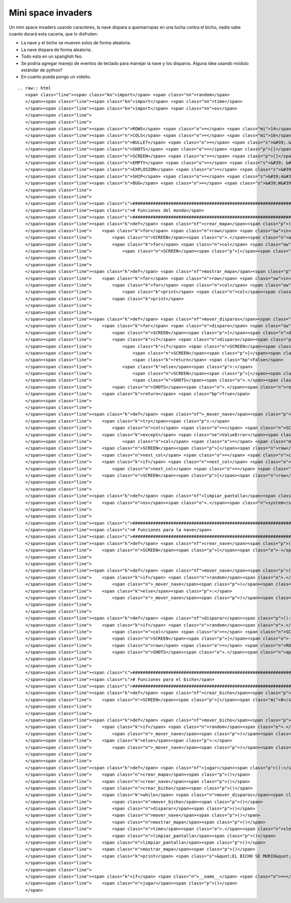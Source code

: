 
Mini space invaders
-------------------

Un mini space invaders usando caracteres, la nave dispara a quemarropas en una lucha contra el bicho, nadie sabe cuanto durará esta cacería, que lo disfruten:

* La nave y el bicho se mueven solos de forma aleatoria.

* La nave dispara de forma aleatoria.

* Todo esta en un spanglish feo.

* Se podría agregar manejo de eventos de teclado para manejar la nave y los disparos. Alguna idea usando módulo estándar de python?

* En cuanto pueda pongo un videito.

::

   .. raw:: html
      <span class="line"><span class="kn">import</span> <span class="nn">random</span>
      </span><span class="line"><span class="kn">import</span> <span class="nn">time</span>
      </span><span class="line"><span class="kn">import</span> <span class="nn">os</span>
      </span><span class="line">
      </span><span class="line">
      </span><span class="line"><span class="n">ROWS</span> <span class="o">=</span> <span class="mi">14</span>
      </span><span class="line"><span class="n">COLS</span> <span class="o">=</span> <span class="mi">16</span>
      </span><span class="line"><span class="n">BULLET</span> <span class="o">=</span> <span class="s">&#39;.&#39;</span>
      </span><span class="line"><span class="n">SHOTS</span> <span class="o">=</span> <span class="p">[]</span>
      </span><span class="line"><span class="n">SCREEN</span> <span class="o">=</span> <span class="p">[]</span>
      </span><span class="line"><span class="n">EMPTY</span> <span class="o">=</span> <span class="s">&#39; &#39;</span>
      </span><span class="line"><span class="n">EXPLOSION</span> <span class="o">=</span> <span class="s">&#39;#&#39;</span>
      </span><span class="line"><span class="n">SHIP</span> <span class="o">=</span> <span class="s">&#39;A&#39;</span>
      </span><span class="line"><span class="n">BUG</span> <span class="o">=</span> <span class="s">&#39;W&#39;</span>
      </span><span class="line">
      </span><span class="line">
      </span><span class="line"><span class="c">###############################################################################</span>
      </span><span class="line"><span class="c"># Funciones del mundo</span>
      </span><span class="line"><span class="c">###############################################################################</span>
      </span><span class="line"><span class="k">def</span> <span class="nf">crear_mapa</span><span class="p">():</span>
      </span><span class="line">    <span class="k">for</span> <span class="n">row</span> <span class="ow">in</span> <span class="nb">range</span><span class="p">(</span><span class="mi">0</span><span class="p">,</span> <span class="n">ROWS</span><span class="p">):</span>
      </span><span class="line">        <span class="n">SCREEN</span><span class="o">.</span><span class="n">append</span><span class="p">([])</span>
      </span><span class="line">        <span class="k">for</span> <span class="n">col</span> <span class="ow">in</span> <span class="nb">range</span><span class="p">(</span><span class="mi">0</span><span class="p">,</span> <span class="n">COLS</span><span class="p">):</span>
      </span><span class="line">            <span class="n">SCREEN</span><span class="p">[</span><span class="n">row</span><span class="p">]</span><span class="o">.</span><span class="n">append</span><span class="p">(</span><span class="n">EMPTY</span><span class="p">)</span>
      </span><span class="line">
      </span><span class="line">
      </span><span class="line"><span class="k">def</span> <span class="nf">mostrar_mapa</span><span class="p">():</span>
      </span><span class="line">    <span class="k">for</span> <span class="n">row</span> <span class="ow">in</span> <span class="n">SCREEN</span><span class="p">:</span>
      </span><span class="line">        <span class="k">for</span> <span class="n">col</span> <span class="ow">in</span> <span class="n">row</span><span class="p">:</span>
      </span><span class="line">            <span class="k">print</span> <span class="n">col</span><span class="p">,</span>
      </span><span class="line">        <span class="k">print</span>
      </span><span class="line">
      </span><span class="line">
      </span><span class="line"><span class="k">def</span> <span class="nf">mover_disparos</span><span class="p">():</span>
      </span><span class="line">    <span class="k">for</span> <span class="n">disparo</span> <span class="ow">in</span> <span class="n">SHOTS</span><span class="p">:</span>
      </span><span class="line">        <span class="n">SCREEN</span><span class="p">[</span><span class="n">disparo</span><span class="p">[</span><span class="mi">0</span><span class="p">]][</span><span class="n">disparo</span><span class="p">[</span><span class="mi">1</span><span class="p">]]</span> <span class="o">=</span> <span class="n">EMPTY</span>
      </span><span class="line">        <span class="k">if</span> <span class="n">disparo</span><span class="p">[</span><span class="mi">0</span><span class="p">]</span> <span class="o">&gt;</span> <span class="mi">0</span><span class="p">:</span>
      </span><span class="line">            <span class="k">if</span> <span class="n">SCREEN</span><span class="p">[</span><span class="n">disparo</span><span class="p">[</span><span class="mi">0</span><span class="p">]</span> <span class="o">-</span> <span class="mi">1</span><span class="p">][</span><span class="n">disparo</span><span class="p">[</span><span class="mi">1</span><span class="p">]]</span> <span class="o">==</span> <span class="n">BUG</span><span class="p">:</span>
      </span><span class="line">                <span class="n">SCREEN</span><span class="p">[</span><span class="n">disparo</span><span class="p">[</span><span class="mi">0</span><span class="p">]</span> <span class="o">-</span> <span class="mi">1</span><span class="p">][</span><span class="n">disparo</span><span class="p">[</span><span class="mi">1</span><span class="p">]]</span> <span class="o">=</span> <span class="n">EXPLOSION</span>
      </span><span class="line">                <span class="k">return</span> <span class="bp">False</span>
      </span><span class="line">            <span class="k">else</span><span class="p">:</span>
      </span><span class="line">                <span class="n">SCREEN</span><span class="p">[</span><span class="n">disparo</span><span class="p">[</span><span class="mi">0</span><span class="p">]</span> <span class="o">-</span> <span class="mi">1</span><span class="p">][</span><span class="n">disparo</span><span class="p">[</span><span class="mi">1</span><span class="p">]]</span> <span class="o">=</span> <span class="n">BULLET</span>
      </span><span class="line">                <span class="n">SHOTS</span><span class="o">.</span><span class="n">append</span><span class="p">((</span><span class="n">disparo</span><span class="p">[</span><span class="mi">0</span><span class="p">]</span> <span class="o">-</span> <span class="mi">1</span><span class="p">,</span> <span class="n">disparo</span><span class="p">[</span><span class="mi">1</span><span class="p">]))</span>
      </span><span class="line">        <span class="n">SHOTS</span><span class="o">.</span><span class="n">remove</span><span class="p">(</span><span class="n">disparo</span><span class="p">)</span>
      </span><span class="line">    <span class="k">return</span> <span class="bp">True</span>
      </span><span class="line">
      </span><span class="line">
      </span><span class="line"><span class="k">def</span> <span class="nf">_mover_nave</span><span class="p">(</span><span class="n">direccion</span><span class="p">,</span> <span class="n">nave</span><span class="p">,</span> <span class="n">row</span><span class="p">):</span>
      </span><span class="line">    <span class="k">try</span><span class="p">:</span>
      </span><span class="line">        <span class="n">col</span> <span class="o">=</span> <span class="n">SCREEN</span><span class="p">[</span><span class="n">row</span><span class="p">]</span><span class="o">.</span><span class="n">index</span><span class="p">(</span><span class="n">nave</span><span class="p">)</span>
      </span><span class="line">    <span class="k">except</span> <span class="ne">ValueError</span><span class="p">:</span>
      </span><span class="line">            <span class="n">col</span> <span class="o">=</span> <span class="mi">0</span>
      </span><span class="line">    <span class="n">SCREEN</span><span class="p">[</span><span class="n">row</span><span class="p">][</span><span class="n">col</span><span class="p">]</span> <span class="o">=</span> <span class="n">EMPTY</span>
      </span><span class="line">    <span class="n">next_col</span> <span class="o">=</span> <span class="n">col</span> <span class="o">+</span> <span class="p">(</span><span class="mi">1</span> <span class="o">*</span> <span class="n">direccion</span><span class="p">)</span>
      </span><span class="line">    <span class="k">if</span> <span class="n">next_col</span> <span class="o">&gt;</span> <span class="mi">15</span><span class="p">:</span>
      </span><span class="line">        <span class="n">next_col</span> <span class="o">=</span> <span class="mi">0</span>
      </span><span class="line">    <span class="n">SCREEN</span><span class="p">[</span><span class="n">row</span><span class="p">][</span><span class="n">next_col</span><span class="p">]</span> <span class="o">=</span> <span class="n">nave</span>
      </span><span class="line">
      </span><span class="line">
      </span><span class="line"><span class="k">def</span> <span class="nf">limpiar_pantalla</span><span class="p">():</span>
      </span><span class="line">    <span class="n">os</span><span class="o">.</span><span class="n">system</span><span class="p">([</span><span class="s">&#39;clear&#39;</span><span class="p">,</span> <span class="s">&#39;cls&#39;</span><span class="p">][</span><span class="n">os</span><span class="o">.</span><span class="n">name</span> <span class="o">==</span> <span class="s">&#39;nt&#39;</span><span class="p">])</span>
      </span><span class="line">
      </span><span class="line">
      </span><span class="line"><span class="c">###############################################################################</span>
      </span><span class="line"><span class="c"># Funciones para la nave</span>
      </span><span class="line"><span class="c">###############################################################################</span>
      </span><span class="line"><span class="k">def</span> <span class="nf">crear_nave</span><span class="p">():</span>
      </span><span class="line">    <span class="n">SCREEN</span><span class="p">[</span><span class="o">-</span><span class="mi">1</span><span class="p">][</span><span class="n">random</span><span class="o">.</span><span class="n">randint</span><span class="p">(</span><span class="mi">0</span><span class="p">,</span> <span class="n">COLS</span> <span class="o">-</span> <span class="mi">1</span><span class="p">)]</span> <span class="o">=</span> <span class="n">SHIP</span>
      </span><span class="line">
      </span><span class="line">
      </span><span class="line"><span class="k">def</span> <span class="nf">mover_nave</span><span class="p">():</span>
      </span><span class="line">    <span class="k">if</span> <span class="n">random</span><span class="o">.</span><span class="n">randint</span><span class="p">(</span><span class="mi">0</span><span class="p">,</span> <span class="mi">100</span><span class="p">)</span> <span class="o">&gt;</span> <span class="mi">50</span><span class="p">:</span>
      </span><span class="line">        <span class="n">_mover_nave</span><span class="p">(</span><span class="o">-</span><span class="mi">1</span><span class="p">,</span> <span class="n">SHIP</span><span class="p">,</span> <span class="o">-</span><span class="mi">1</span><span class="p">)</span>
      </span><span class="line">    <span class="k">else</span><span class="p">:</span>
      </span><span class="line">        <span class="n">_mover_nave</span><span class="p">(</span><span class="mi">1</span><span class="p">,</span> <span class="n">SHIP</span><span class="p">,</span> <span class="o">-</span><span class="mi">1</span><span class="p">)</span>
      </span><span class="line">
      </span><span class="line">
      </span><span class="line"><span class="k">def</span> <span class="nf">disparar</span><span class="p">():</span>
      </span><span class="line">    <span class="k">if</span> <span class="n">random</span><span class="o">.</span><span class="n">randint</span><span class="p">(</span><span class="mi">0</span><span class="p">,</span> <span class="mi">100</span><span class="p">)</span> <span class="o">&gt;</span> <span class="mi">70</span><span class="p">:</span>
      </span><span class="line">        <span class="n">col</span> <span class="o">=</span> <span class="n">SCREEN</span><span class="p">[</span><span class="o">-</span><span class="mi">1</span><span class="p">]</span><span class="o">.</span><span class="n">index</span><span class="p">(</span><span class="n">SHIP</span><span class="p">)</span>
      </span><span class="line">        <span class="n">SCREEN</span><span class="p">[</span><span class="o">-</span><span class="mi">2</span><span class="p">][</span><span class="n">col</span><span class="p">]</span> <span class="o">=</span> <span class="n">BULLET</span>
      </span><span class="line">        <span class="n">row</span> <span class="o">=</span> <span class="n">ROWS</span> <span class="o">-</span> <span class="mi">2</span>
      </span><span class="line">        <span class="n">SHOTS</span><span class="o">.</span><span class="n">append</span><span class="p">((</span><span class="n">row</span><span class="p">,</span> <span class="n">col</span><span class="p">))</span>
      </span><span class="line">
      </span><span class="line">
      </span><span class="line"><span class="c">###############################################################################</span>
      </span><span class="line"><span class="c"># Funciones para el bicho</span>
      </span><span class="line"><span class="c">###############################################################################</span>
      </span><span class="line"><span class="k">def</span> <span class="nf">crear_bicho</span><span class="p">():</span>
      </span><span class="line">    <span class="n">SCREEN</span><span class="p">[</span><span class="mi">0</span><span class="p">][</span><span class="n">random</span><span class="o">.</span><span class="n">randint</span><span class="p">(</span><span class="mi">0</span><span class="p">,</span> <span class="n">COLS</span> <span class="o">-</span> <span class="mi">1</span><span class="p">)]</span> <span class="o">=</span> <span class="n">BUG</span>
      </span><span class="line">
      </span><span class="line">
      </span><span class="line"><span class="k">def</span> <span class="nf">mover_bicho</span><span class="p">():</span>
      </span><span class="line">    <span class="k">if</span> <span class="n">random</span><span class="o">.</span><span class="n">randint</span><span class="p">(</span><span class="mi">0</span><span class="p">,</span> <span class="mi">100</span><span class="p">)</span> <span class="o">&gt;</span> <span class="mi">50</span><span class="p">:</span>
      </span><span class="line">        <span class="n">_mover_nave</span><span class="p">(</span><span class="o">-</span><span class="mi">1</span><span class="p">,</span> <span class="n">BUG</span><span class="p">,</span> <span class="mi">0</span><span class="p">)</span>
      </span><span class="line">    <span class="k">else</span><span class="p">:</span>
      </span><span class="line">        <span class="n">_mover_nave</span><span class="p">(</span><span class="mi">1</span><span class="p">,</span> <span class="n">BUG</span><span class="p">,</span> <span class="mi">0</span><span class="p">)</span>
      </span><span class="line">
      </span><span class="line">
      </span><span class="line"><span class="k">def</span> <span class="nf">jugar</span><span class="p">():</span>
      </span><span class="line">    <span class="n">crear_mapa</span><span class="p">()</span>
      </span><span class="line">    <span class="n">crear_nave</span><span class="p">()</span>
      </span><span class="line">    <span class="n">crear_bicho</span><span class="p">()</span>
      </span><span class="line">    <span class="k">while</span> <span class="n">mover_disparos</span><span class="p">():</span>
      </span><span class="line">        <span class="n">mover_bicho</span><span class="p">()</span>
      </span><span class="line">        <span class="n">disparar</span><span class="p">()</span>
      </span><span class="line">        <span class="n">mover_nave</span><span class="p">()</span>
      </span><span class="line">        <span class="n">mostrar_mapa</span><span class="p">()</span>
      </span><span class="line">        <span class="n">time</span><span class="o">.</span><span class="n">sleep</span><span class="p">(</span><span class="mf">0.2</span><span class="p">)</span>
      </span><span class="line">        <span class="n">limpiar_pantalla</span><span class="p">()</span>
      </span><span class="line">    <span class="n">limpiar_pantalla</span><span class="p">()</span>
      </span><span class="line">    <span class="n">mostrar_mapa</span><span class="p">()</span>
      </span><span class="line">    <span class="k">print</span> <span class="s">&quot;EL BICHO SE MURIO&quot;</span>
      </span><span class="line">
      </span><span class="line">
      </span><span class="line"><span class="k">if</span> <span class="n">__name__</span> <span class="o">==</span> <span class="s">&#39;__main__&#39;</span><span class="p">:</span>
      </span><span class="line">    <span class="n">jugar</span><span class="p">()</span>
      </span>

